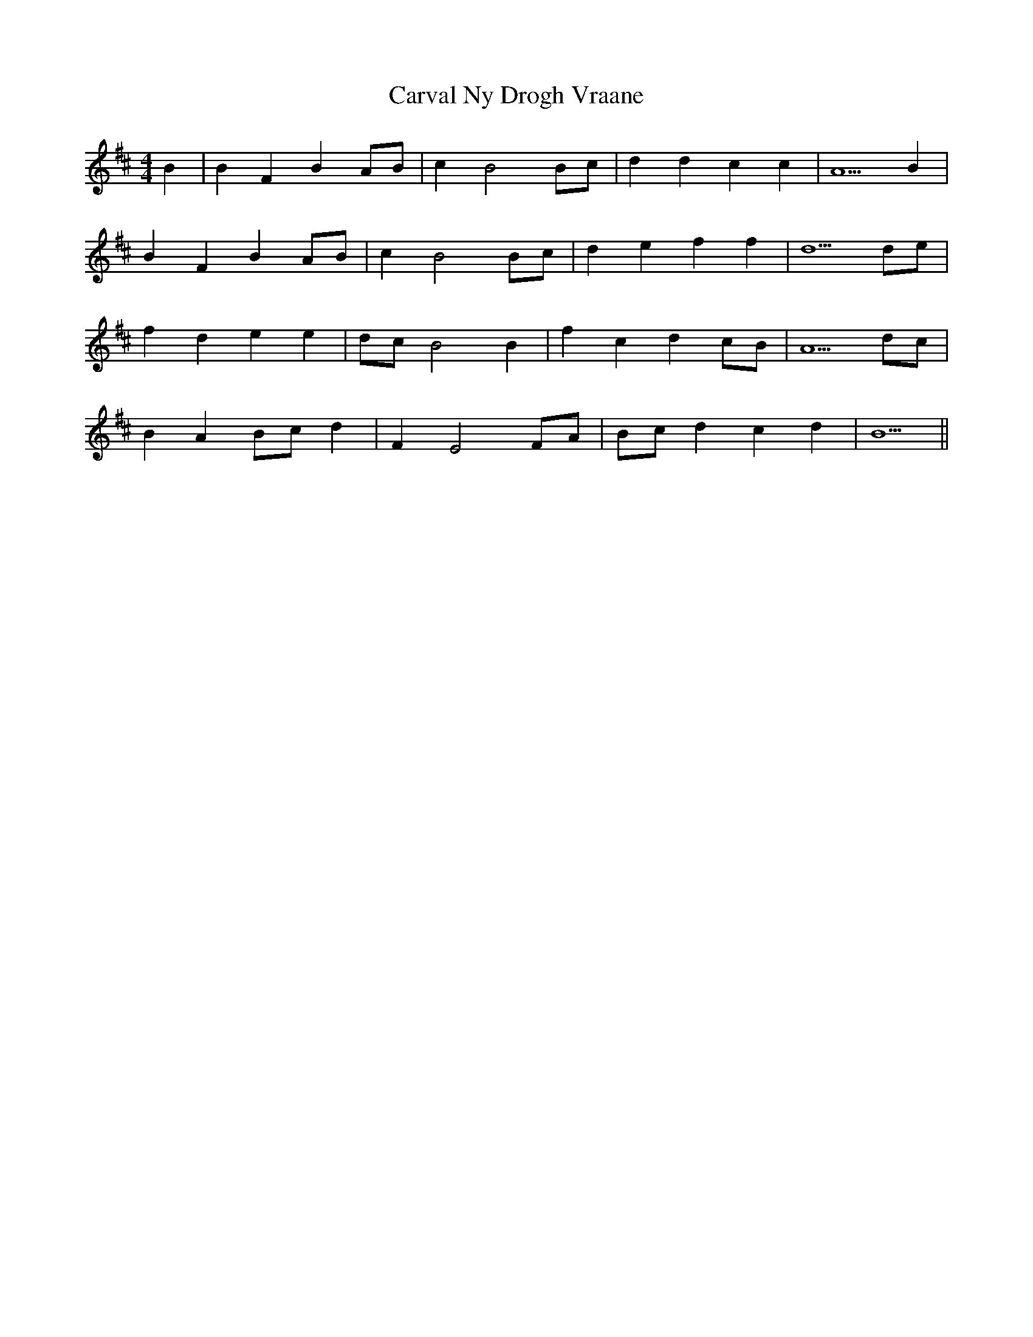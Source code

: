 X: 6335
T: Carval Ny Drogh Vraane
R: reel
M: 4/4
K: Bminor
B2|B2 F2 B2 AB|c2 B4 Bc|d2 d2 c2 c2|A5 B2|
B2 F2 B2 AB|c2 B4 Bc|d2 e2 f2 f2|d5 de|
f2 d2 e2 e2|dc B4 B2|f2 c2 d2 cB|A5 dc|
B2 A2 Bc d2|F2 E4 FA|Bc d2 c2 d2|B5||

